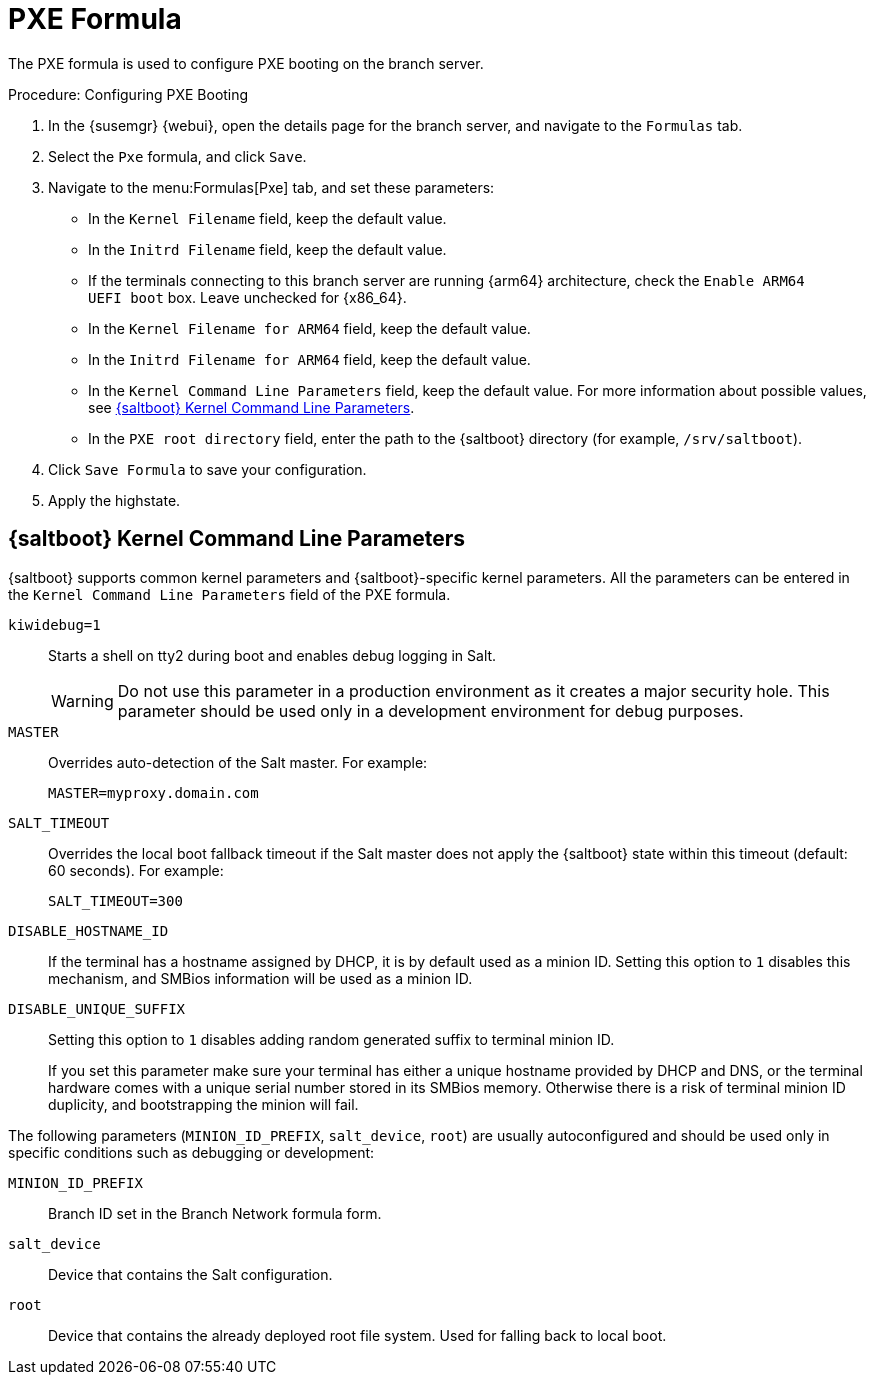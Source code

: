 [[pxe-formula]]
= PXE Formula

The PXE formula is used to configure PXE booting on the branch server.


.Procedure: Configuring PXE Booting
. In the {susemgr} {webui}, open the details page for the branch server, and navigate to the [guimenu]``Formulas`` tab.
. Select the [systemitem]``Pxe`` formula, and click [btn]``Save``.
. Navigate to the menu:Formulas[Pxe] tab, and set these parameters:
* In the [guimenu]``Kernel Filename`` field, keep the default value.
* In the [guimenu]``Initrd Filename`` field, keep the default value.
* If the terminals connecting to this branch server are running {arm64} architecture, check the [guimenu]``Enable ARM64 UEFI boot`` box.
  Leave unchecked for {x86_64}.
* In the [guimenu]``Kernel Filename for ARM64`` field, keep the default value.
* In the [guimenu]``Initrd Filename for ARM64`` field, keep the default value.
* In the [guimenu]``Kernel Command Line Parameters`` field, keep the default value.
  For more information about possible values, see <<retail.sect.formulas.pxe.kernelparams>>.
* In the [guimenu]``PXE root directory`` field, enter the path to the {saltboot} directory (for example, [systemitem]``/srv/saltboot``).
. Click [btn]``Save Formula`` to save your configuration.
. Apply the highstate.



[[retail.sect.formulas.pxe.kernelparams]]
== {saltboot} Kernel Command Line Parameters

{saltboot} supports common kernel parameters and {saltboot}-specific kernel parameters.
All the parameters can be entered in the [guimenu]``Kernel Command Line Parameters`` field of the PXE formula.

[systemitem]``kiwidebug=1``::
Starts a shell on tty2 during boot and enables debug logging in Salt.
+
[WARNING]
====
Do not use this parameter in a production environment as it creates a major security hole.
This parameter should be used only in a development environment for debug purposes.
====

[systemitem]``MASTER``::
Overrides auto-detection of the Salt master. For example:
+
----
MASTER=myproxy.domain.com
----

[systemitem]``SALT_TIMEOUT``::
Overrides the local boot fallback timeout if the Salt master does not apply the {saltboot} state within this timeout (default: 60 seconds).
For example:
+
----
SALT_TIMEOUT=300
----

[systemitem]``DISABLE_HOSTNAME_ID``::
If the terminal has a hostname assigned by DHCP, it is by default used as a minion ID.
Setting this option to `1` disables this mechanism, and SMBios information will be used as a minion ID.

[systemitem]``DISABLE_UNIQUE_SUFFIX``::
Setting this option to `1` disables adding random generated suffix to terminal minion ID.
+
If you set this parameter make sure your terminal has either a unique hostname provided by DHCP and DNS, or the terminal hardware comes with a unique serial number stored in its SMBios memory.
Otherwise there is a risk of terminal minion ID duplicity, and bootstrapping the minion will fail.

The following parameters (`MINION_ID_PREFIX`, `salt_device`, `root`) are usually autoconfigured and should be used only in specific conditions such as debugging or development:

[systemitem]``MINION_ID_PREFIX``::
Branch ID set in the Branch Network formula form.

[systemitem]``salt_device``::
Device that contains the Salt configuration.

[systemitem]``root``::
Device that contains the already deployed root file system.
Used for falling back to local boot.
